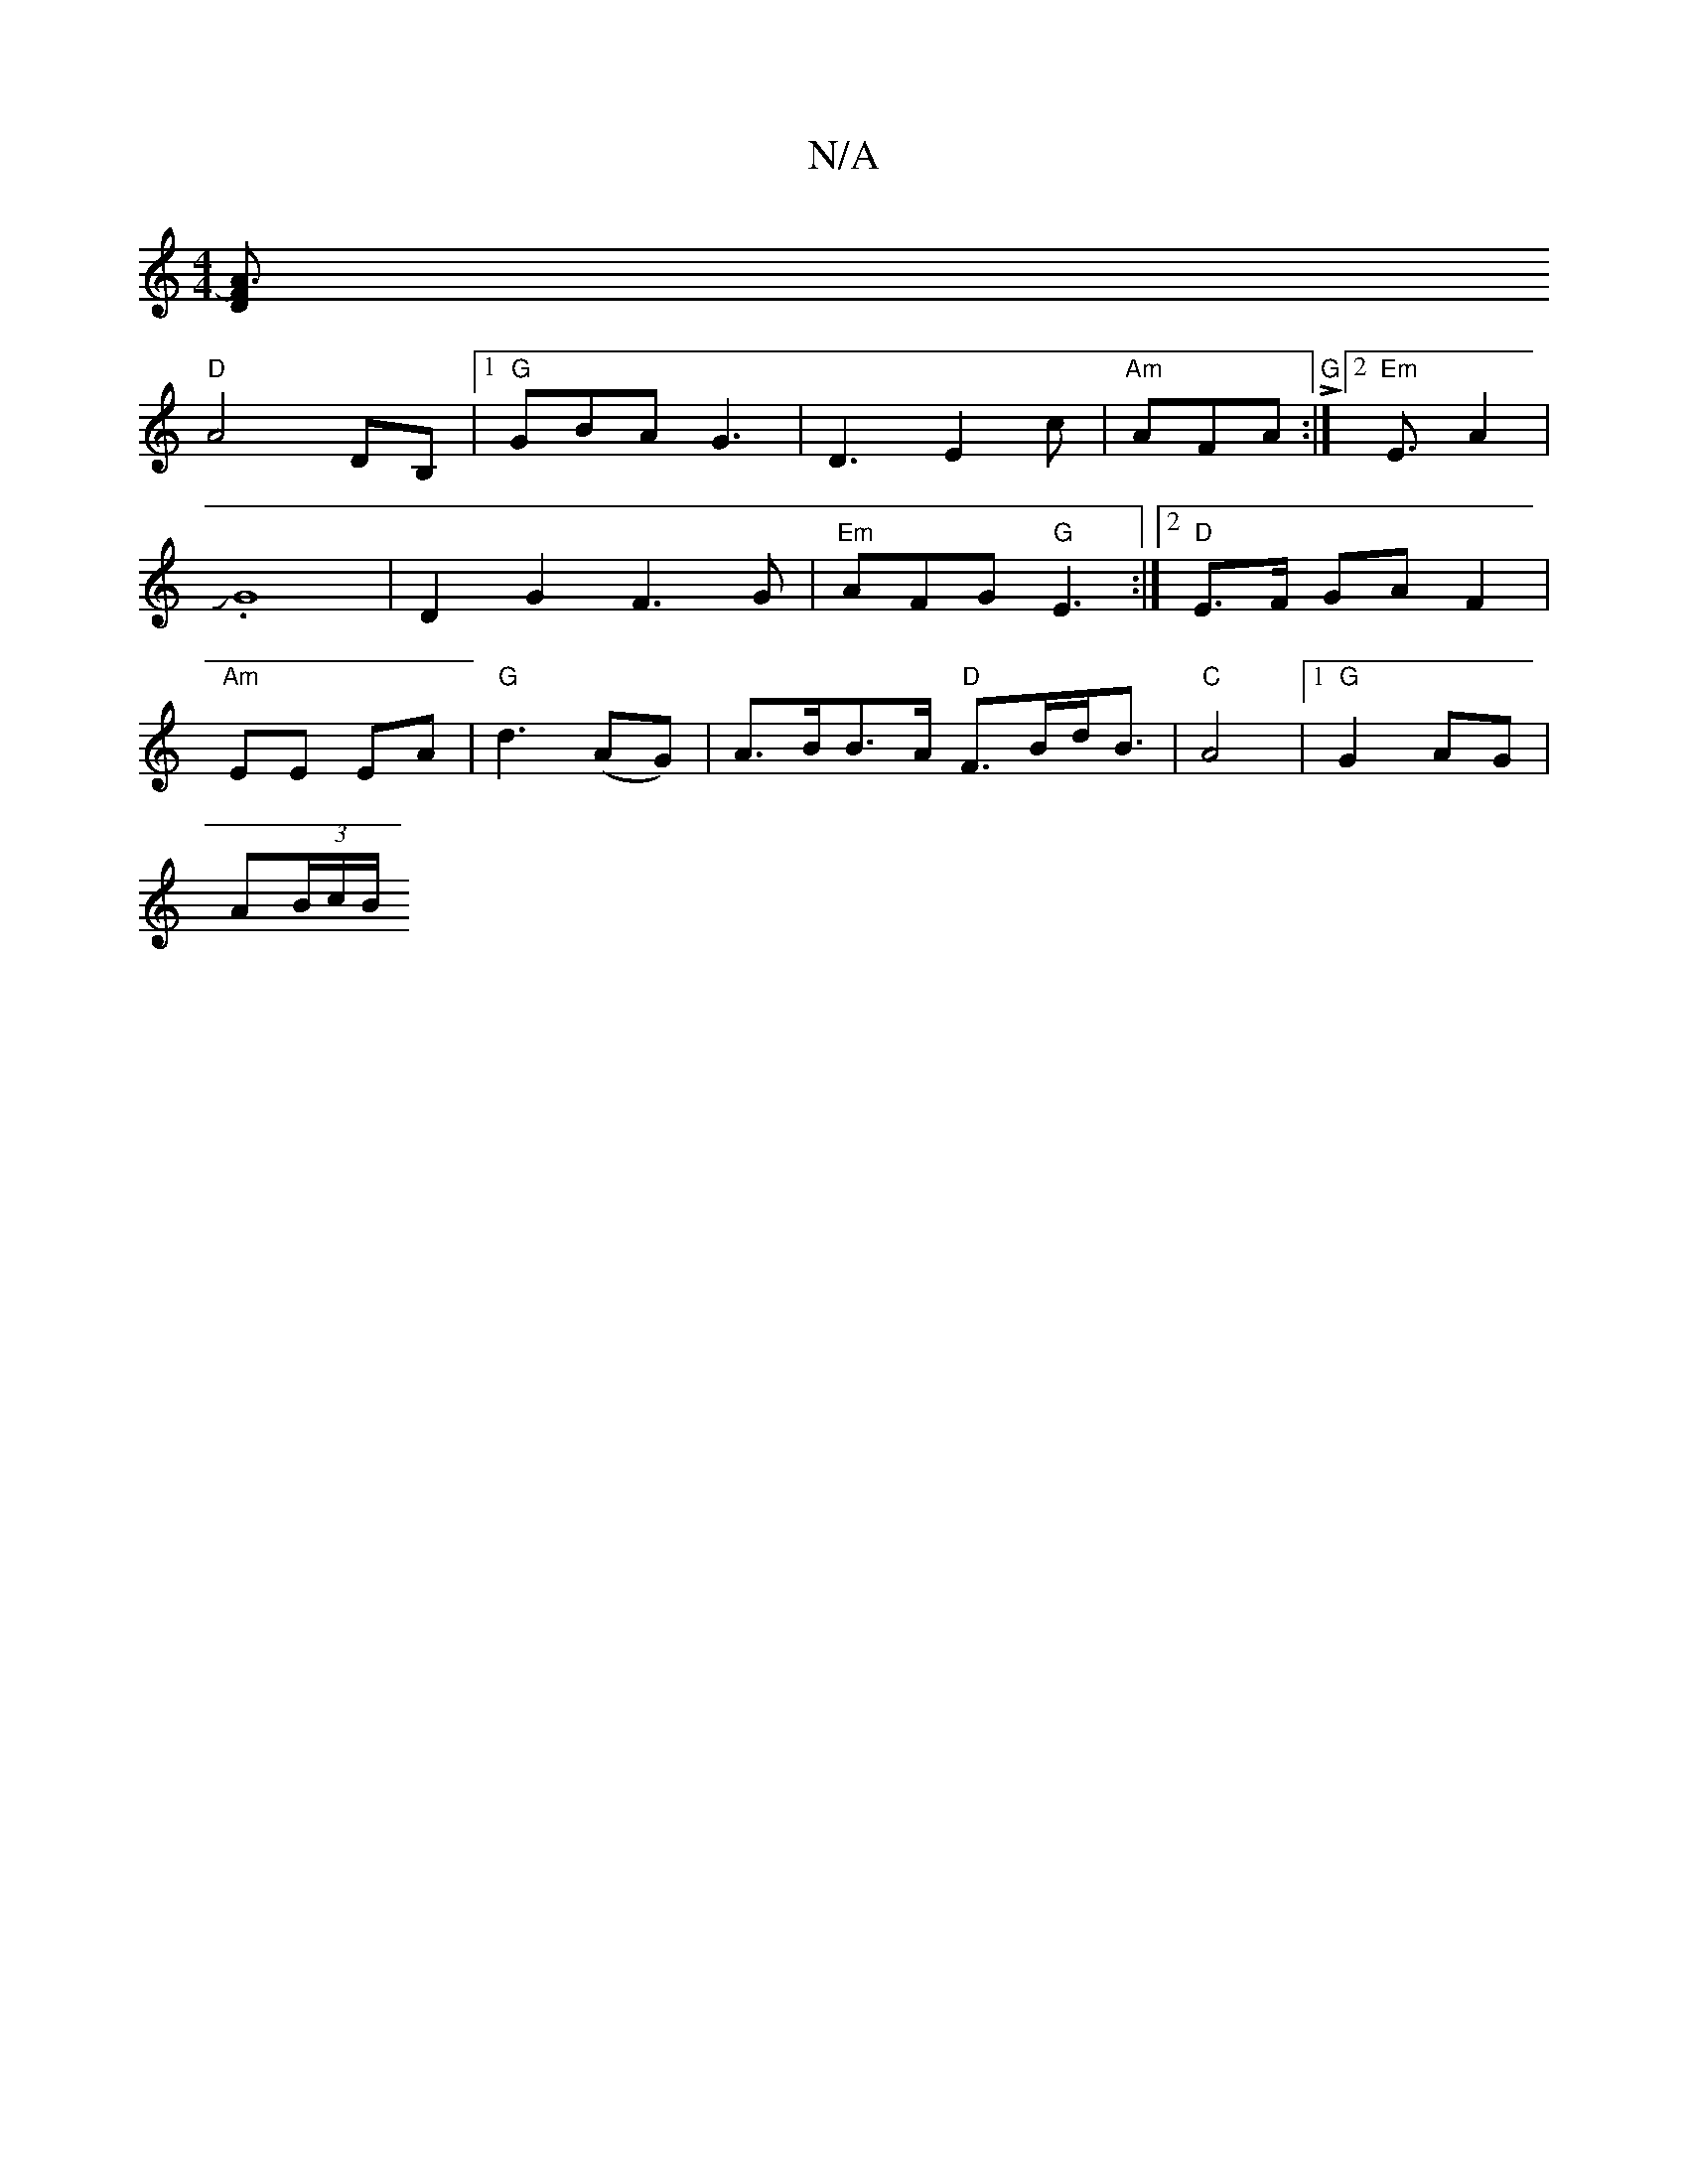 X:1
T:N/A
M:4/4
R:N/A
K:Cmajor
[D2FA3)|
"D" A4- DB, |1 "G"GBA G3 |D3 E2c | "Am"AFA "G" L:|2 "Em" E3/2 A2 |
J.G8-|D2G2F3G|"Em"AFG "G"E3 :|2 "D"E>F GA F2 |
"Am"EE EA | "G"d3 (AG) | A>BB>A "D"F>Bd<B | "C"A4- |[1"G"G2 AG |
A(3B/c/B/ "D